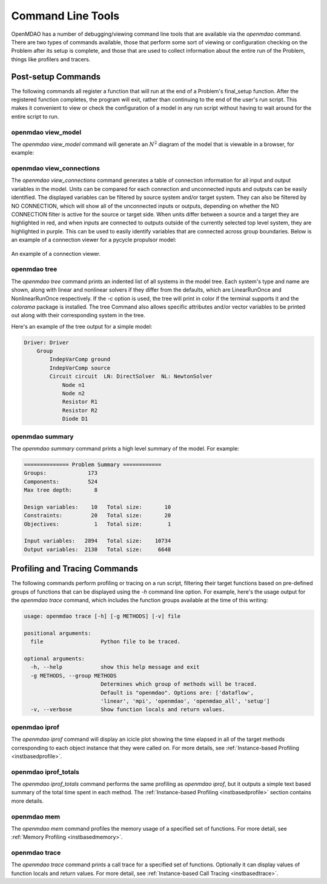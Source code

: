 .. _om-command:

******************
Command Line Tools
******************

OpenMDAO has a number of debugging/viewing command line tools that are available via the `openmdao`
command.  There are two types of commands available, those that perform some sort of viewing or
configuration checking on the Problem after its setup is complete, and those that are used to
collect information about the entire run of the Problem, things like profilers and tracers.


Post-setup Commands
-------------------

The following commands all register a function that will run at the end of a Problem's
final_setup function.  After the registered function completes, the program will exit, rather than
continuing to the end of the user's run script. This makes it convenient to view or check the
configuration of a model in any run script without having to wait around for the entire script
to run.

.. _om-command-view_model:
openmdao view_model
###################

The `openmdao view_model` command will generate an :math:`N^2` diagram of the model that is viewable in
a browser, for example:

.. raw:: html
    :file: ../../../advanced_guide/implicit_comps/n2.html

.. _om-command-view_connections:

openmdao view_connections
#########################

The `openmdao view_connections` command generates a table of connection information for all input and
output variables in the model.  Units can be compared for each connection and unconnected inputs
and outputs can be easily identified.  The displayed variables can be filtered by source system
and/or target system.  They can also be filtered by NO CONNECTION, which will show all of the
unconnected inputs or outputs, depending on whether the NO CONNECTION filter is active for the
source or target side.  When units differ between a source and a target they are highlighted in
red, and when inputs are connected to outputs outside of the currently selected top level system,
they are highlighted in purple.  This can be used to easily identify variables that are connected
across group boundaries.  Below is an example of a connection viewer for a pycycle propulsor
model:


.. figure:: view_connections.png
   :align: center
   :alt: An example of a connection viewer

   An example of a connection viewer.



openmdao tree
#############

The `openmdao tree` command prints an indented list of all systems in the model tree.  Each system's
type and name are shown, along with linear and nonlinear solvers if they differ from the defaults,
which are LinearRunOnce and NonlinearRunOnce respectively.  If the `-c` option is used, the tree will print
in color if the terminal supports it and the *colorama* package is installed.  The tree Command
also allows specific attributes and/or vector variables to be printed out along with their
corresponding system in the tree.

Here's an example of the tree output for a simple model:

.. code-block:: none

    Driver: Driver
        Group
            IndepVarComp ground
            IndepVarComp source
            Circuit circuit  LN: DirectSolver  NL: NewtonSolver
                Node n1
                Node n2
                Resistor R1
                Resistor R2
                Diode D1


openmdao summary
################

The `openmdao summary` command prints a high level summary of the model.  For example:

.. code-block:: none

    ============== Problem Summary ============
    Groups:             173
    Components:         524
    Max tree depth:       8

    Design variables:    10   Total size:       10
    Constraints:         20   Total size:       20
    Objectives:           1   Total size:        1

    Input variables:   2894   Total size:    10734
    Output variables:  2130   Total size:     6648


Profiling and Tracing Commands
------------------------------

The following commands perform profiling or tracing on a run script, filtering their target
functions based on pre-defined groups of functions that can be displayed using the `-h` command
line option.  For example, here's the usage output for the `openmdao trace` command, which includes
the function groups available at the time of this writing:

.. code-block:: none

    usage: openmdao trace [-h] [-g METHODS] [-v] file

    positional arguments:
      file                  Python file to be traced.

    optional arguments:
      -h, --help            show this help message and exit
      -g METHODS, --group METHODS
                            Determines which group of methods will be traced.
                            Default is "openmdao". Options are: ['dataflow',
                            'linear', 'mpi', 'openmdao', 'openmdao_all', 'setup']
      -v, --verbose         Show function locals and return values.


openmdao iprof
##############

The `openmdao iprof` command will display an icicle plot showing the time elapsed in all of the target
methods corresponding to each object instance that they were called on.  For more details, see
:ref:`Instance-based Profiling <instbasedprofile>`.


openmdao iprof_totals
#####################

The `openmdao iprof_totals` command performs the same profiling as `openmdao iprof`, but it outputs a simple
text based summary of the total time spent in each method.  The :ref:`Instance-based Profiling <instbasedprofile>`
section contains more details.

openmdao mem
############

The `openmdao mem` command profiles the memory usage of a specified set of functions.  For more detail,
see :ref:`Memory Profiling <instbasedmemory>`.


openmdao trace
##############

The `openmdao trace` command prints a call trace for a specified set of functions.  Optionally it can
display values of function locals and return values.  For more detail, see
:ref:`Instance-based Call Tracing <instbasedtrace>`.
